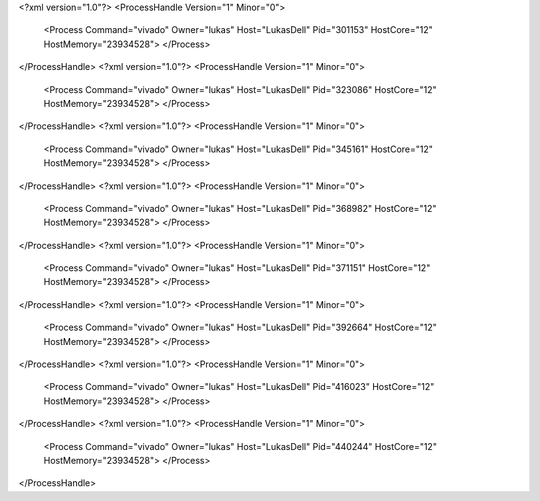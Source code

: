 <?xml version="1.0"?>
<ProcessHandle Version="1" Minor="0">
    <Process Command="vivado" Owner="lukas" Host="LukasDell" Pid="301153" HostCore="12" HostMemory="23934528">
    </Process>
</ProcessHandle>
<?xml version="1.0"?>
<ProcessHandle Version="1" Minor="0">
    <Process Command="vivado" Owner="lukas" Host="LukasDell" Pid="323086" HostCore="12" HostMemory="23934528">
    </Process>
</ProcessHandle>
<?xml version="1.0"?>
<ProcessHandle Version="1" Minor="0">
    <Process Command="vivado" Owner="lukas" Host="LukasDell" Pid="345161" HostCore="12" HostMemory="23934528">
    </Process>
</ProcessHandle>
<?xml version="1.0"?>
<ProcessHandle Version="1" Minor="0">
    <Process Command="vivado" Owner="lukas" Host="LukasDell" Pid="368982" HostCore="12" HostMemory="23934528">
    </Process>
</ProcessHandle>
<?xml version="1.0"?>
<ProcessHandle Version="1" Minor="0">
    <Process Command="vivado" Owner="lukas" Host="LukasDell" Pid="371151" HostCore="12" HostMemory="23934528">
    </Process>
</ProcessHandle>
<?xml version="1.0"?>
<ProcessHandle Version="1" Minor="0">
    <Process Command="vivado" Owner="lukas" Host="LukasDell" Pid="392664" HostCore="12" HostMemory="23934528">
    </Process>
</ProcessHandle>
<?xml version="1.0"?>
<ProcessHandle Version="1" Minor="0">
    <Process Command="vivado" Owner="lukas" Host="LukasDell" Pid="416023" HostCore="12" HostMemory="23934528">
    </Process>
</ProcessHandle>
<?xml version="1.0"?>
<ProcessHandle Version="1" Minor="0">
    <Process Command="vivado" Owner="lukas" Host="LukasDell" Pid="440244" HostCore="12" HostMemory="23934528">
    </Process>
</ProcessHandle>
